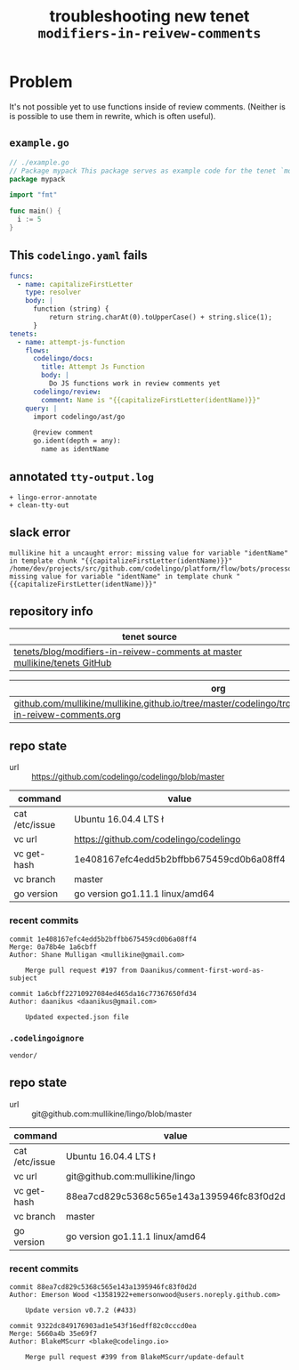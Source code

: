 #+TITLE: troubleshooting new tenet ~modifiers-in-reivew-comments~
#+HTML_HEAD: <link rel="stylesheet" type="text/css" href="https://mullikine.github.io/org-main.css"/>
#+HTML_HEAD: <link rel="stylesheet" type="text/css" href="https://mullikine.github.io/magit.css"/>

* Problem
It's not possible yet to use functions inside of review comments.
(Neither is is possible to use them in rewrite, which is often useful).

** ~example.go~
#+BEGIN_SRC go
  // ./example.go
  // Package mypack This package serves as example code for the tenet `modifiers-in-reivew-comments`
  package mypack
  
  import "fmt"
  
  func main() {
  	i := 5
  }
  
#+END_SRC

** This ~codelingo.yaml~ fails
#+BEGIN_SRC yaml
  funcs:
    - name: capitalizeFirstLetter
      type: resolver
      body: |
        function (string) {
            return string.charAt(0).toUpperCase() + string.slice(1);
        }
  tenets:
    - name: attempt-js-function
      flows:
        codelingo/docs:
          title: Attempt Js Function
          body: |
            Do JS functions work in review comments yet
        codelingo/review:
          comment: Name is "{{capitalizeFirstLetter(identName)}}"
      query: |
        import codelingo/ast/go
        
        @review comment
        go.ident(depth = any):
          name as identName
#+END_SRC

** annotated ~tty-output.log~
#+BEGIN_SRC text
  + lingo-error-annotate
  + clean-tty-out
#+END_SRC

** slack error
#+BEGIN_SRC text
  mullikine hit a uncaught error: missing value for variable "identName" in template chunk "{{capitalizeFirstLetter(identName)}}"
  /home/dev/projects/src/github.com/codelingo/platform/flow/bots/processor/variables/variables.go:280: missing value for variable "identName" in template chunk "{{capitalizeFirstLetter(identName)}}"
#+END_SRC

** repository info
| tenet source                                                                 |
|------------------------------------------------------------------------------|
| [[https://github.com/mullikine/tenets/tree/master/blog/modifiers-in-reivew-comments][tenets/blog/modifiers-in-reivew-comments at master  mullikine/tenets  GitHub]] |

| org                                                                                                                    |
|------------------------------------------------------------------------------------------------------------------------|
| [[https://github.com/mullikine/mullikine.github.io/tree/master/codelingo/troubleshooting/tenets/modifiers-in-reivew-comments.org][github.com/mullikine/mullikine.github.io/tree/master/codelingo/troubleshooting/tenets/modifiers-in-reivew-comments.org]] |

** repo state
+ url :: https://github.com/codelingo/codelingo/blob/master

| command        | value                                    |
|----------------+------------------------------------------|
| cat /etc/issue | Ubuntu 16.04.4 LTS \n \l                 |
| vc url         | https://github.com/codelingo/codelingo   |
| vc get-hash    | 1e408167efc4edd5b2bffbb675459cd0b6a08ff4 |
| vc branch      | master                                   |
| go version     | go version go1.11.1 linux/amd64          |

*** recent commits
#+BEGIN_SRC text
  commit 1e408167efc4edd5b2bffbb675459cd0b6a08ff4
  Merge: 0a78b4e 1a6cbff
  Author: Shane Mulligan <mullikine@gmail.com>
  
      Merge pull request #197 from Daanikus/comment-first-word-as-subject
  
  commit 1a6cbff22710927084ed465da16c77367650fd34
  Author: daanikus <daanikus@gmail.com>
  
      Updated expected.json file
#+END_SRC
*** ~.codelingoignore~
#+BEGIN_SRC text
  vendor/
#+END_SRC

** repo state
+ url :: git@github.com:mullikine/lingo/blob/master

| command        | value                                    |
|----------------+------------------------------------------|
| cat /etc/issue | Ubuntu 16.04.4 LTS \n \l                 |
| vc url         | git@github.com:mullikine/lingo           |
| vc get-hash    | 88ea7cd829c5368c565e143a1395946fc83f0d2d |
| vc branch      | master                                   |
| go version     | go version go1.11.1 linux/amd64          |

*** recent commits
#+BEGIN_SRC text
  commit 88ea7cd829c5368c565e143a1395946fc83f0d2d
  Author: Emerson Wood <13581922+emersonwood@users.noreply.github.com>
  
      Update version v0.7.2 (#433)
  
  commit 9322dc849176903ad1e543f16edff82c0cccd0ea
  Merge: 5660a4b 35e69f7
  Author: BlakeMScurr <blake@codelingo.io>
  
      Merge pull request #399 from BlakeMScurr/update-default
#+END_SRC
